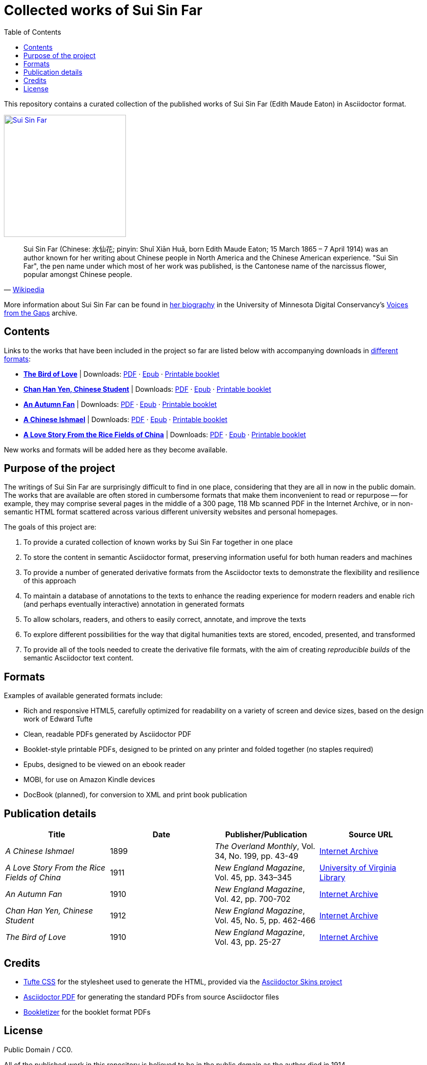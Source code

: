 = Collected works of Sui Sin Far
:toc: left
:figure-caption!:

This repository contains a curated collection of the published works of Sui Sin Far (Edith Maude Eaton) in Asciidoctor format.

[link=https://commons.wikimedia.org/wiki/File:Sui_Sin_Far.jpg]
image::https://upload.wikimedia.org/wikipedia/commons/8/8b/Sui_Sin_Far.jpg["Sui Sin Far", 250, align="center"]

"Sui Sin Far (Chinese: 水仙花; pinyin: Shuǐ Xiān Huā, born Edith Maude Eaton; 15 March 1865 – 7 April 1914) was an author known for her writing about Chinese people in North America and the Chinese American experience. "Sui Sin Far", the pen name under which most of her work was published, is the Cantonese name of the narcissus flower, popular amongst Chinese people."
-- https://en.wikipedia.org/wiki/Sui_Sin_Far[Wikipedia]

More information about Sui Sin Far can be found in https://conservancy.umn.edu/handle/11299/166160[her biography] in the University of Minnesota Digital Conservancy's https://conservancy.umn.edu/handle/11299/164018[Voices from the Gaps] archive.

== Contents

Links to the works that have been included in the project so far are listed below with accompanying downloads in link:#_formats[different formats]:

* https://opendocs-adoc.github.io/suisinfar/bird[*The Bird of Love*] | Downloads: https://opendocs-adoc.github.io/suisinfar/bird/bird.pdf[PDF] · https://opendocs-adoc.github.io/suisinfar/bird/bird.epub[Epub] · https://opendocs-adoc.github.io/suisinfar/bird/bird-booklet.pdf[Printable booklet]
* https://opendocs-adoc.github.io/suisinfar/chan[*Chan Han Yen, Chinese Student*] | Downloads: https://opendocs-adoc.github.io/suisinfar/chan/chan.pdf[PDF] · https://opendocs-adoc.github.io/suisinfar/chan/chan.epub[Epub] · https://opendocs-adoc.github.io/suisinfar/chan/chan-booklet.pdf[Printable booklet]
* https://opendocs-adoc.github.io/suisinfar/fan[*An Autumn Fan*] | Downloads: https://opendocs-adoc.github.io/suisinfar/fan/fan.pdf[PDF] · https://opendocs-adoc.github.io/suisinfar/fan/fan.epub[Epub] · https://opendocs-adoc.github.io/suisinfar/fan/fan-booklet.pdf[Printable booklet]
* https://opendocs-adoc.github.io/suisinfar/ishmael[*A Chinese Ishmael*] | Downloads: https://opendocs-adoc.github.io/suisinfar/ishmael/ishmael.pdf[PDF] · https://opendocs-adoc.github.io/suisinfar/ishmael/ishmael.epub[Epub] · https://opendocs-adoc.github.io/suisinfar/ishmael/ishmael-booklet.pdf[Printable booklet]
* https://opendocs-adoc.github.io/suisinfar/love[*A Love Story From the Rice Fields of China*] | Downloads: https://opendocs-adoc.github.io/suisinfar/love/love.pdf[PDF] · https://opendocs-adoc.github.io/suisinfar/love/love.epub[Epub] · https://opendocs-adoc.github.io/suisinfar/love/love-booklet.pdf[Printable booklet]

New works and formats will be added here as they become available.

== Purpose of the project

The writings of Sui Sin Far are surprisingly difficult to find in one place, considering that they are all in now in the public domain. The works that are available are often stored in cumbersome formats that make them inconvenient to read or repurpose -- for example, they may comprise several pages in the middle of a 300 page, 118 Mb scanned PDF in the Internet Archive, or in non-semantic HTML format scattered across various different university websites and personal homepages.

The goals of this project are:

. To provide a curated collection of known works by Sui Sin Far together in one place
. To store the content in semantic Asciidoctor format, preserving information useful for both human readers and machines
. To provide a number of generated derivative formats from the Asciidoctor texts to demonstrate the flexibility and resilience of this approach
. To maintain a database of annotations to the texts to enhance the reading experience for modern readers and enable rich (and perhaps eventually interactive) annotation in generated formats
. To allow scholars, readers, and others to easily correct, annotate, and improve the texts
. To explore different possibilities for the way that digital humanities texts are stored, encoded, presented, and transformed
. To provide all of the tools needed to create the derivative file formats, with the aim of creating _reproducible builds_ of the semantic Asciidoctor text content.

== Formats

Examples of available generated formats include:

* Rich and responsive HTML5, carefully optimized for readability on a variety of screen and device sizes, based on the design work of Edward Tufte
* Clean, readable PDFs generated by Asciidoctor PDF
* Booklet-style printable PDFs, designed to be printed on any printer and folded together (no staples required)
* Epubs, designed to be viewed on an ebook reader
* MOBI, for use on Amazon Kindle devices
* DocBook (planned), for conversion to XML and print book publication

== Publication details

[options="header"]
|=======================
| Title | Date | Publisher/Publication | Source URL
| _A Chinese Ishmael_ | 1899 | _The Overland Monthly_, Vol. 34, No. 199, pp. 43-49 | https://archive.org/details/overlandmonthlyo00johnrich/page/42[Internet Archive]
| _A Love Story From the Rice Fields of China_ | 1911 | _New England Magazine_, Vol. 45, pp. 343–345 | https://search.lib.virginia.edu/catalog/uva-lib:475955[University of Virginia Library]
| _An Autumn Fan_ | 1910 | _New England Magazine_, Vol. 42, pp. 700-702 | https://archive.org/details/newenglandmagaziv42bost/page/700[Internet Archive]
| _Chan Han Yen, Chinese Student_ | 1912 | _New England Magazine_, Vol. 45, No. 5, pp. 462-466 | https://archive.org/details/newenglandmagaziv45bost/page/462[Internet Archive]
| _The Bird of Love_ | 1910 | _New England Magazine_, Vol. 43, pp. 25-27 | https://archive.org/details/newenglandmagaz07projgoog/page/n34[Internet Archive]
|=======================

== Credits

* https://edwardtufte.github.io/tufte-css/[Tufte CSS] for the stylesheet used to generate the HTML, provided via the https://github.com/darshandsoni/asciidoctor-skins[Asciidoctor Skins project]
* https://github.com/asciidoctor/asciidoctor-pdf/[Asciidoctor PDF] for generating the standard PDFs from source Asciidoctor files
* https://github.com/dohliam/bookletizer[Bookletizer] for the booklet format PDFs

== License

Public Domain / CC0.

All of the published work in this repository is believed to be in the public domain as the author died in 1914.
